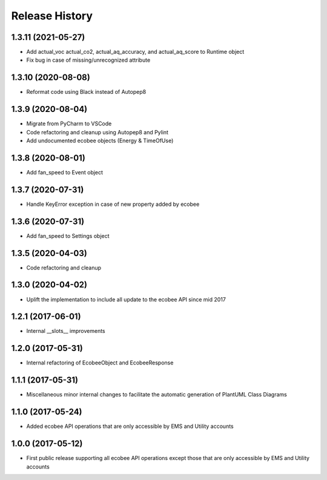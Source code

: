 .. :changelog:

Release History
===============
1.3.11 (2021-05-27)
-------------------
* Add actual_voc actual_co2, actual_aq_accuracy, and actual_aq_score to Runtime object
* Fix bug in case of missing/unrecognized attribute

1.3.10 (2020-08-08)
-------------------
* Reformat code using Black instead of Autopep8

1.3.9 (2020-08-04)
------------------
* Migrate from PyCharm to VSCode
* Code refactoring and cleanup using Autopep8 and Pylint
* Add undocumented ecobee objects (Energy & TimeOfUse)

1.3.8 (2020-08-01)
------------------
* Add fan_speed to Event object

1.3.7 (2020-07-31)
------------------
* Handle KeyError exception in case of new property added by ecobee

1.3.6 (2020-07-31)
------------------
* Add fan_speed to Settings object

1.3.5 (2020-04-03)
------------------
* Code refactoring and cleanup

1.3.0 (2020-04-02)
------------------
* Uplift the implementation to include all update to the ecobee API since mid 2017

1.2.1 (2017-06-01)
------------------
* Internal __slots__ improvements

1.2.0 (2017-05-31)
------------------
* Internal refactoring of EcobeeObject and EcobeeResponse


1.1.1 (2017-05-31)
------------------
* Miscellaneous minor internal changes to facilitate the automatic generation of PlantUML Class Diagrams


1.1.0 (2017-05-24)
------------------
* Added ecobee API operations that are only accessible by EMS and Utility accounts


1.0.0 (2017-05-12)
------------------
* First public release supporting all ecobee API operations except those that are only accessible by EMS and Utility accounts
